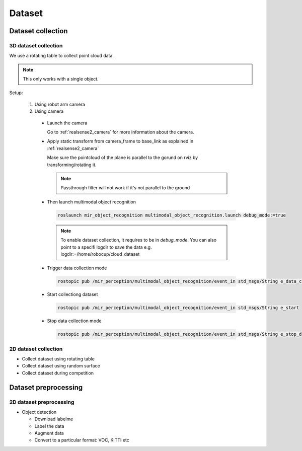 .. _dataset:

Dataset
========

.. _dataset_collection:

Dataset collection 
----------------------

.. _3d_dataset_collection:

3D dataset collection
^^^^^^^^^^^^^^^^^^^^^^

We use a rotating table to collect point cloud data.

.. note::

  This only works with a single object.

Setup:

  1. Using robot arm camera

  2. Using camera

    * Launch the camera

      Go to :ref:`realsense2_camera` for more information about the camera.
    
    * Apply static transform from camera_frame to base_link as explained in :ref:`realsense2_camera`

      Make sure the pointcloud of the plane is parallel to the gorund on rviz by transforming/rotating it.

      .. note::

        Passthrough filter will not work if it's not parallel to the ground

    * Then launch multimodal object recognition

      .. code-block:: bash

        roslaunch mir_object_recognition multimodal_object_recognition.launch debug_mode:=true

      .. note::

        To enable dataset collection, it requires to be in *debug_mode*. You can also
        point to a specifi logdir to save the data e.g. logdir:=/home/robocup/cloud_dataset

    * Trigger data collection mode

      .. code-block:: bash

        rostopic pub /mir_perception/multimodal_object_recognition/event_in std_msgs/String e_data_collection

    * Start collectiong dataset

      .. code-block:: bash

        rostopic pub /mir_perception/multimodal_object_recognition/event_in std_msgs/String e_start

    * Stop data collection mode

      .. code-block:: bash

        rostopic pub /mir_perception/multimodal_object_recognition/event_in std_msgs/String e_stop_data_collection

.. _2d_dataset_collection:

2D dataset collection
^^^^^^^^^^^^^^^^^^^^^^

* Collect dataset using rotating table
* Collect dataset using random surface
* Collect dataset during competition

.. _dataset_preprocessing:

Dataset preprocessing 
-----------------------

.. _2d_dataset_preprocessing:

2D dataset preprocessing
^^^^^^^^^^^^^^^^^^^^^^^^^^

* Object detection

  * Download labelme
  * Label the data
  * Augment data
  * Convert to a particular format: VOC, KITTI etc
  
